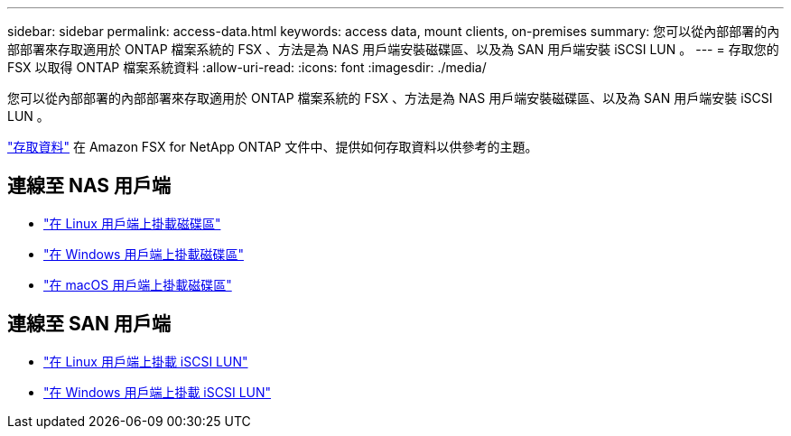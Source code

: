 ---
sidebar: sidebar 
permalink: access-data.html 
keywords: access data, mount clients, on-premises 
summary: 您可以從內部部署的內部部署來存取適用於 ONTAP 檔案系統的 FSX 、方法是為 NAS 用戶端安裝磁碟區、以及為 SAN 用戶端安裝 iSCSI LUN 。 
---
= 存取您的 FSX 以取得 ONTAP 檔案系統資料
:allow-uri-read: 
:icons: font
:imagesdir: ./media/


[role="lead"]
您可以從內部部署的內部部署來存取適用於 ONTAP 檔案系統的 FSX 、方法是為 NAS 用戶端安裝磁碟區、以及為 SAN 用戶端安裝 iSCSI LUN 。

link:https://docs.aws.amazon.com/fsx/latest/ONTAPGuide/supported-fsx-clients.html["存取資料"^] 在 Amazon FSX for NetApp ONTAP 文件中、提供如何存取資料以供參考的主題。



== 連線至 NAS 用戶端

* link:https://docs.aws.amazon.com/fsx/latest/ONTAPGuide/attach-linux-client.html["在 Linux 用戶端上掛載磁碟區"^]
* link:https://docs.aws.amazon.com/fsx/latest/ONTAPGuide/attach-windows-client.html["在 Windows 用戶端上掛載磁碟區"^]
* link:https://docs.aws.amazon.com/fsx/latest/ONTAPGuide/attach-mac-client.html["在 macOS 用戶端上掛載磁碟區"^]




== 連線至 SAN 用戶端

* link:https://docs.aws.amazon.com/fsx/latest/ONTAPGuide/mount-iscsi-luns-linux.html["在 Linux 用戶端上掛載 iSCSI LUN"^]
* link:https://docs.aws.amazon.com/fsx/latest/ONTAPGuide/mount-iscsi-windows.html["在 Windows 用戶端上掛載 iSCSI LUN"^]

